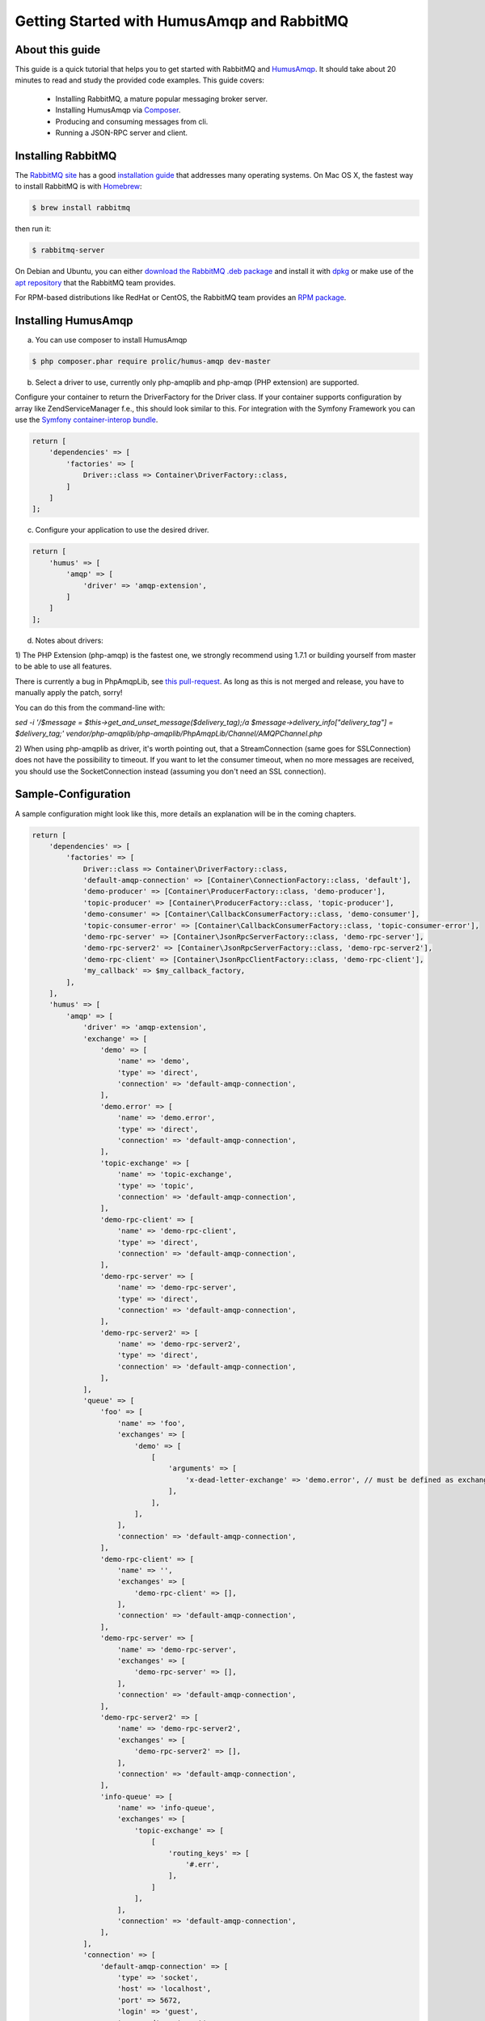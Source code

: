 .. _getting-started:

Getting Started with HumusAmqp and RabbitMQ
===========================================

About this guide
----------------

This guide is a quick tutorial that helps you to get started with
RabbitMQ and `HumusAmqp <https://www.github.com/prolic/HumusAmqp>`_.  It should
take about 20 minutes to read and study the provided code
examples. This guide covers:

 * Installing RabbitMQ, a mature popular messaging broker server.
 * Installing HumusAmqp via `Composer <http://www.getcomposer.org/>`_.
 * Producing and consuming messages from cli.
 * Running a JSON-RPC server and client.


Installing RabbitMQ
-------------------

The `RabbitMQ site
<http://rabbitmq.com>`_ has a good `installation guide
<http://rabbitmq.com/install.html>`_ that addresses many operating systems.
On Mac OS X, the fastest way to install RabbitMQ is with `Homebrew
<http://mxcl.github.com/homebrew/>`_:

.. code-block:: bash

    $ brew install rabbitmq

then run it:

.. code-block:: bash

    $ rabbitmq-server

On Debian and Ubuntu, you can either `download the RabbitMQ .deb
package
<http://rabbitmq.com/server.html>`_ and install it with
`dpkg
<http://www.debian.org/doc/FAQ/ch-pkgtools.en.html>`_ or make use
of the `apt repository
<http://rabbitmq.com/debian.html#apt_>`_ that
the RabbitMQ team provides.

For RPM-based distributions like RedHat or CentOS, the RabbitMQ team
provides an `RPM package
<http://www.rabbitmq.com/install.html#rpm>`_.


Installing HumusAmqp
--------------------

a) You can use composer to install HumusAmqp

.. code-block:: bash

    $ php composer.phar require prolic/humus-amqp dev-master

b) Select a driver to use, currently only php-amqplib and php-amqp (PHP extension) are supported.

Configure your container to return the DriverFactory for the Driver class. If your container supports configuration by
array like Zend\ServiceManager f.e., this should look similar to this.
For integration with the Symfony Framework you can use the `Symfony container-interop bundle <https://github.com/proophsoftware/prooph-interop-bundle>`_.

.. code-block:: php

    return [
        'dependencies' => [
            'factories' => [
                Driver::class => Container\DriverFactory::class,
            ]
        ]
    ];

c) Configure your application to use the desired driver.

.. code-block:: php

    return [
        'humus' => [
            'amqp' => [
                'driver' => 'amqp-extension',
            ]
        ]
    ];

d) Notes about drivers:

1) The PHP Extension (php-amqp) is the fastest one, we strongly recommend using 1.7.1 or building yourself from master to
be able to use all features.

There is currently a bug in PhpAmqpLib, see `this pull-request <https://github.com/php-amqplib/php-amqplib/pull/399>`_.
As long as this is not merged and release, you have to manually apply the patch, sorry!

You can do this from the command-line with:

`sed -i '/$message = $this->get_and_unset_message($delivery_tag);/a \ \ \ \ \ \ \ \ \ \ \ \ $message->delivery_info["delivery_tag"] = $delivery_tag;' vendor/php-amqplib/php-amqplib/PhpAmqpLib/Channel/AMQPChannel.php`

2) When using php-amqplib as driver, it's worth pointing out, that a StreamConnection (same goes for SSLConnection) does not
have the possibility to timeout. If you want to let the consumer timeout, when no more messages are received, you should
use the SocketConnection instead (assuming you don't need an SSL connection).

Sample-Configuration
--------------------

A sample configuration might look like this, more details an explanation will be in the coming chapters.

.. code-block:: php

    return [
        'dependencies' => [
            'factories' => [
                Driver::class => Container\DriverFactory::class,
                'default-amqp-connection' => [Container\ConnectionFactory::class, 'default'],
                'demo-producer' => [Container\ProducerFactory::class, 'demo-producer'],
                'topic-producer' => [Container\ProducerFactory::class, 'topic-producer'],
                'demo-consumer' => [Container\CallbackConsumerFactory::class, 'demo-consumer'],
                'topic-consumer-error' => [Container\CallbackConsumerFactory::class, 'topic-consumer-error'],
                'demo-rpc-server' => [Container\JsonRpcServerFactory::class, 'demo-rpc-server'],
                'demo-rpc-server2' => [Container\JsonRpcServerFactory::class, 'demo-rpc-server2'],
                'demo-rpc-client' => [Container\JsonRpcClientFactory::class, 'demo-rpc-client'],
                'my_callback' => $my_callback_factory,
            ],
        ],
        'humus' => [
            'amqp' => [
                'driver' => 'amqp-extension',
                'exchange' => [
                    'demo' => [
                        'name' => 'demo',
                        'type' => 'direct',
                        'connection' => 'default-amqp-connection',
                    ],
                    'demo.error' => [
                        'name' => 'demo.error',
                        'type' => 'direct',
                        'connection' => 'default-amqp-connection',
                    ],
                    'topic-exchange' => [
                        'name' => 'topic-exchange',
                        'type' => 'topic',
                        'connection' => 'default-amqp-connection',
                    ],
                    'demo-rpc-client' => [
                        'name' => 'demo-rpc-client',
                        'type' => 'direct',
                        'connection' => 'default-amqp-connection',
                    ],
                    'demo-rpc-server' => [
                        'name' => 'demo-rpc-server',
                        'type' => 'direct',
                        'connection' => 'default-amqp-connection',
                    ],
                    'demo-rpc-server2' => [
                        'name' => 'demo-rpc-server2',
                        'type' => 'direct',
                        'connection' => 'default-amqp-connection',
                    ],
                ],
                'queue' => [
                    'foo' => [
                        'name' => 'foo',
                        'exchanges' => [
                            'demo' => [
                                [
                                    'arguments' => [
                                        'x-dead-letter-exchange' => 'demo.error', // must be defined as exchange before
                                    ],
                                ],
                            ],
                        ],
                        'connection' => 'default-amqp-connection',
                    ],
                    'demo-rpc-client' => [
                        'name' => '',
                        'exchanges' => [
                            'demo-rpc-client' => [],
                        ],
                        'connection' => 'default-amqp-connection',
                    ],
                    'demo-rpc-server' => [
                        'name' => 'demo-rpc-server',
                        'exchanges' => [
                            'demo-rpc-server' => [],
                        ],
                        'connection' => 'default-amqp-connection',
                    ],
                    'demo-rpc-server2' => [
                        'name' => 'demo-rpc-server2',
                        'exchanges' => [
                            'demo-rpc-server2' => [],
                        ],
                        'connection' => 'default-amqp-connection',
                    ],
                    'info-queue' => [
                        'name' => 'info-queue',
                        'exchanges' => [
                            'topic-exchange' => [
                                [
                                    'routing_keys' => [
                                        '#.err',
                                    ],
                                ]
                            ],
                        ],
                        'connection' => 'default-amqp-connection',
                    ],
                ],
                'connection' => [
                    'default-amqp-connection' => [
                        'type' => 'socket',
                        'host' => 'localhost',
                        'port' => 5672,
                        'login' => 'guest',
                        'password' => 'guest',
                        'vhost' => '/',
                        'persistent' => true,
                        'read_timeout' => 3, //sec, float allowed
                        'write_timeout' => 1, //sec, float allowed
                    ],
                ],
                'producer' => [
                    'demo-producer' => [
                        'type' => 'plain',
                        'exchange' => 'demo',
                        'qos' => [
                            'prefetch_size' => 0,
                            'prefetch_count' => 10,
                        ],
                        'auto_setup_fabric' => true,
                    ],
                    'topic-producer' => [
                        'exchange' => 'topic-exchange',
                        'auto_setup_fabric' => true,
                    ],
                ],
                'callback_consumer' => [
                    'demo-consumer' => [
                        'queue' => 'foo',
                        'callback' => 'echo',
                        'idle_timeout' => 10,
                        'delivery_callback' => 'my_callback',
                    ],
                    'topic-consumer-error' => [
                        'queue' => 'info-queue',
                        'qos' => [
                            'prefetch_count' => 100,
                        ],
                        'auto_setup_fabric' => true,
                        'callback' => 'echo',
                        'logger' => 'consumer-logger',
                    ],
                ],
                'json_rpc_server' => [
                    'demo-rpc-server' => [
                        'callback' => 'poweroftwo',
                        'queue' => 'demo-rpc-server',
                        'auto_setup_fabric' => true,
                    ],
                    'demo-rpc-server2' => [
                        'callback' => 'randomint',
                        'queue' => 'demo-rpc-server2',
                        'auto_setup_fabric' => true,
                    ],
                ],
                'json_rpc_client' => [
                    'demo-rpc-client' => [
                        'queue' => 'demo-rpc-client',
                        'auto_setup_fabric' => true,
                    ],
                ],
            ],
        ],
    ];


What to Read Next
-----------------

The documentation is organized as :ref:`a number of guides <guides>`, covering various topics.

We recommend that you read the following guides first, if possible, in
this order:

-  :ref:`Connecting to RabbitMQ with HumusAmqp <connecting>`
-  :ref:`Exchanges and Publishing <exchanges>`
-  :ref:`HumusAmqp Producer's <producers>`
-  :ref:`Queues and Consumers <queues>`
-  :ref:`Bindings <bindings>`
-  :ref:`Consumers <consumers>`
-  :ref:`CLI <cli>`
-  :ref:`Durability and Related Matters <durability>`
-  :ref:`RabbitMQ Extensions to AMQP 0.9.1 <extensions>`
-  :ref:`Error Handling and Recovery <error_handling>`
-  :ref:`Troubleshooting <troubleshooting>`
-  :ref:`Deployment <deployment>`


Tell Us What You Think!
-----------------------

Please take a moment to tell us what you think about this guide: `Send an e-mail <saschaprolic@googlemail.com>`_,
say hello in the `HumusAmqp gitter <https://gitter.im/prolic/HumusAmqp>`_ chat.
or raise an issue on `Github <https://www.github.com/prolic/HumusAmqp/issues>`_.

Let us know what was unclear or what has not been covered. Maybe you
do not like the guide style or grammar or discover spelling
mistakes. Reader feedback is key to making the documentation better.
